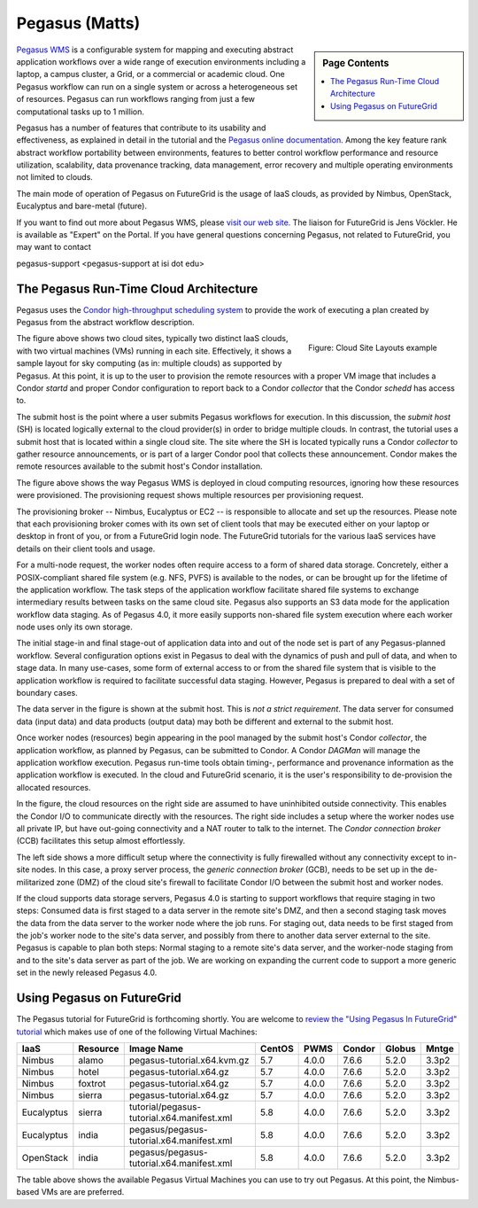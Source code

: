Pegasus (Matts)
===========================

.. sidebar:: Page Contents

   .. contents::
      :local:
 

`Pegasus WMS <http://pegasus.isi.edu>`__ is a configurable system for
mapping and executing abstract application workflows over a wide range
of execution environments including a laptop, a campus cluster, a Grid,
or a commercial or academic cloud. One Pegasus workflow can run on a
single system or across a heterogeneous set of resources. Pegasus can
run workflows ranging from just a few computational tasks up to 1
million.

Pegasus has a number of features that contribute to its usability and
effectiveness, as explained in detail in the tutorial and the `Pegasus
online
documentation <https://pegasus.isi.edu/wms/docs/4.0/about.php#overview>`__.
Among the key feature rank abstract workflow portability between
environments, features to better control workflow performance and
resource utilization, scalability, data provenance tracking, data
management, error recovery and multiple operating environments not
limited to clouds.

The main mode of operation of Pegasus on FutureGrid is the usage of IaaS
clouds, as provided by Nimbus, OpenStack, Eucalyptus and bare-metal
(future).

If you want to find out more about Pegasus WMS, please `visit our web
site. <http://pegasus.isi.edu>`__ The liaison for FutureGrid is Jens
Vöckler. He is available as "Expert" on the Portal. If you have general
questions concerning Pegasus, not related to FutureGrid, you may want to
contact

pegasus-support <pegasus-support at isi dot edu>

The Pegasus Run-Time Cloud Architecture
---------------------------------------

Pegasus uses the `Condor high-throughput scheduling
system <http://research.cs.wisc.edu/condor/>`__ to provide the work of
executing a plan created by Pegasus from the abstract workflow
description.

.. figure:: images/fg-pwms-prefio.3.png
   :scale: 70%
   :align: right

   Figure: Cloud Site Layouts example


The figure above shows two cloud sites, typically two distinct IaaS
clouds, with two virtual machines (VMs) running in each site. 
Effectively, it shows a sample layout for sky computing (as in: multiple
clouds) as supported by Pegasus. At this point, it is up to the user to
provision the remote resources with a proper VM image that includes a
Condor *startd* and proper Condor configuration to report back to a
Condor *collector* that the Condor *schedd* has access to.

The submit host is the point where a user submits Pegasus workflows for
execution. In this discussion, the *submit host* (SH) is located
logically external to the cloud provider(s) in order to bridge multiple
clouds. In contrast, the tutorial uses a submit host that is located
within a single cloud site. The site where the SH is located typically
runs a Condor *collector* to gather resource announcements, or is part
of a larger Condor pool that collects these announcement. Condor makes
the remote resources available to the submit host's Condor installation.

The figure above shows the way Pegasus WMS is deployed in cloud
computing resources, ignoring how these resources were provisioned. The
provisioning request shows multiple resources per provisioning request.

The provisioning broker -- Nimbus, Eucalyptus or EC2 -- is responsible
to allocate and set up the resources. Please note that each provisioning
broker comes with its own set of client tools that may be executed
either on your laptop or desktop in front of you, or from a FutureGrid
login node. The FutureGrid tutorials for the various IaaS services have
details on their client tools and usage.

For a multi-node request, the worker nodes often require access to a
form of shared data storage. Concretely, either a POSIX-compliant shared
file system (e.g. NFS, PVFS) is available to the nodes, or can be
brought up for the lifetime of the application workflow. The task steps
of the application workflow facilitate shared file systems to exchange
intermediary results between tasks on the same cloud site. Pegasus also
supports an S3 data mode for the application workflow data staging. As
of Pegasus 4.0, it more easily supports non-shared file system execution
where each worker node uses only its own storage.

The initial stage-in and final stage-out of application data into and
out of the node set is part of any Pegasus-planned workflow. Several
configuration options exist in Pegasus to deal with the dynamics of push
and pull of data, and when to stage data. In many use-cases, some form
of external access to or from the shared file system that is visible to
the application workflow is required to facilitate successful data
staging. However, Pegasus is prepared to deal with a set of boundary
cases.

The data server in the figure is shown at the submit host. This is *not
a strict requirement*. The data server for consumed data (input data)
and data products (output data) may both be different and external to
the submit host.

Once worker nodes (resources) begin appearing in the pool managed by the
submit host's Condor *collector*, the application workflow, as planned
by Pegasus, can be submitted to Condor. A Condor *DAGMan* will manage
the application workflow execution. Pegasus run-time tools obtain
timing-, performance and provenance information as the application
workflow is executed. In the cloud and FutureGrid scenario, it is the
user's responsibility to de-provision the allocated resources.

In the figure, the cloud resources on the right side are assumed to have
uninhibited outside connectivity. This enables the Condor I/O to
communicate directly with the resources. The right side includes a setup
where the worker nodes use all private IP, but have out-going
connectivity and a NAT router to talk to the internet. The *Condor
connection broker* (CCB) facilitates this setup almost effortlessly.

The left side shows a more difficult setup where the connectivity is
fully firewalled without any connectivity except to in-site nodes. In
this case, a proxy server process, the *generic connection broker*
(GCB), needs to be set up in the de-militarized zone (DMZ) of the cloud
site's firewall to facilitate Condor I/O between the submit host and
worker nodes.

If the cloud supports data storage servers, Pegasus 4.0 is starting to
support workflows that require staging in two steps: Consumed data is
first staged to a data server in the remote site's DMZ, and then a
second staging task moves the data from the data server to the worker
node where the job runs. For staging out, data needs to be first staged
from the job's worker node to the site's data server, and possibly from
there to another data server external to the site. Pegasus is capable to
plan both steps: Normal staging to a remote site's data server, and the
worker-node staging from and to the site's data server as part of the
job. We are working on expanding the current code to support a more
generic set in the newly released Pegasus 4.0.

Using Pegasus on FutureGrid
---------------------------

The Pegasus tutorial for FutureGrid is forthcoming shortly. You are
welcome to `review the "Using Pegasus In FutureGrid"
tutorial <http://pegasus.isi.edu/futuregrid/tutorials/>`__ which makes
use of one of the following Virtual Machines:

+--------------+----------------+----------------------------------------------+--------------+------------+--------------+--------------+-------------+
| **IaaS**     | **Resource**   | **Image Name**                               | **CentOS**   | **PWMS**   | **Condor**   | **Globus**   | **Mntge**   |
+--------------+----------------+----------------------------------------------+--------------+------------+--------------+--------------+-------------+
| Nimbus       | alamo          | pegasus-tutorial.x64.kvm.gz                  | 5.7          | 4.0.0      | 7.6.6        | 5.2.0        | 3.3p2       |
+--------------+----------------+----------------------------------------------+--------------+------------+--------------+--------------+-------------+
| Nimbus       | hotel          | pegasus-tutorial.x64.gz                      | 5.7          | 4.0.0      | 7.6.6        | 5.2.0        | 3.3p2       |
+--------------+----------------+----------------------------------------------+--------------+------------+--------------+--------------+-------------+
| Nimbus       | foxtrot        | pegasus-tutorial.x64.gz                      | 5.7          | 4.0.0      | 7.6.6        | 5.2.0        | 3.3p2       |
+--------------+----------------+----------------------------------------------+--------------+------------+--------------+--------------+-------------+
| Nimbus       | sierra         | pegasus-tutorial.x64.gz                      | 5.7          | 4.0.0      | 7.6.6        | 5.2.0        | 3.3p2       |
+--------------+----------------+----------------------------------------------+--------------+------------+--------------+--------------+-------------+
| Eucalyptus   | sierra         | tutorial/pegasus-tutorial.x64.manifest.xml   | 5.8          | 4.0.0      | 7.6.6        | 5.2.0        | 3.3p2       |
+--------------+----------------+----------------------------------------------+--------------+------------+--------------+--------------+-------------+
| Eucalyptus   | india          | pegasus/pegasus-tutorial.x64.manifest.xml    | 5.8          | 4.0.0      | 7.6.6        | 5.2.0        | 3.3p2       |
+--------------+----------------+----------------------------------------------+--------------+------------+--------------+--------------+-------------+
| OpenStack    | india          | pegasus/pegasus-tutorial.x64.manifest.xml    | 5.8          | 4.0.0      | 7.6.6        | 5.2.0        | 3.3p2       |
+--------------+----------------+----------------------------------------------+--------------+------------+--------------+--------------+-------------+

The table above shows the available Pegasus Virtual Machines you can use
to try out Pegasus. At this point, the Nimbus-based VMs are are
preferred.
